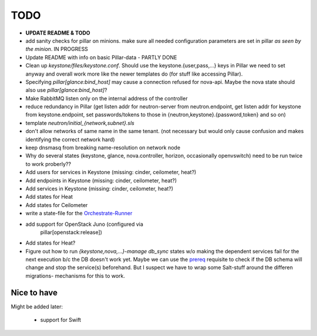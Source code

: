 TODO
====

- **UPDATE README & TODO**

- add sanity checks for pillar on minions. make sure all needed 
  configuration parameters are set in pillar *as seen by the minion*.
  IN PROGRESS

- Update README with info on basic Pillar-data - PARTLY DONE

- Clean up `keystone/files/keystone.conf`. Should use the
  keystone.{user,pass,...} keys in Pillar we need to set anyway
  and overall work more like the newer templates do (for stuff
  like accessing Pillar).

- Specifying `pillar[glance:bind_host]` may cause a connection
  refused for nova-api. Maybe the nova state should also use 
  `pillar[glance:bind_host]`?

- Make RabbitMQ listen only on the internal address of the
  controller

- reduce redundancy in Pillar (get listen addr for neutron-server 
  from neutron.endpoint, get listen addr for keystone from 
  keystone.endpoint, set passwords/tokens to those in 
  {neutron,keystone}.{password,token} and so on) 

- template `neutron/initial_{network,subnet}.sls`

- don't allow networks of same name in the same tenant.
  (not necessary but would only cause confusion and makes
  identifying the correct network hard)

- keep dnsmasq from breaking name-resolution on network node

- Why do several states (keystone, glance, nova.controller, horizon, 
  occasionally openvswitch) need to be run twice to work proberly?? 

- Add users for services in Keystone (missing: cinder, ceilometer, heat?)

- Add endpoints in Keystone (missing: cinder, ceilometer, heat?)

- Add services in Keystone (missing: cinder, ceilometer, heat?)

- Add states for Heat

- Add states for Ceilometer

- write a state-file for the `Orchestrate-Runner`_

.. _Orchestrate-Runner:
    http://docs.saltstack.com/en/latest/topics/tutorials/states_pt5.html#orchestrate-runner

- add support for OpenStack Juno (configured via 
    pillar[openstack:release])

- Add states for Heat?

- Figure out how to run `{keystone,nova,...}-manage db_sync` states
  w/o making the dependent services fail for the next execution b/c
  the DB doesn't work yet.
  Maybe we can use the prereq_ requisite to check if the DB schema
  will change and stop the service(s) beforehand. But I suspect we
  have to wrap some Salt-stuff around the differen migrations-
  mechanisms for this to work.

.. _prereq:
    http://docs.saltstack.com/en/latest/ref/states/requisites.html#prereq

Nice to have
------------
Might be added later: 

  - support for Swift
